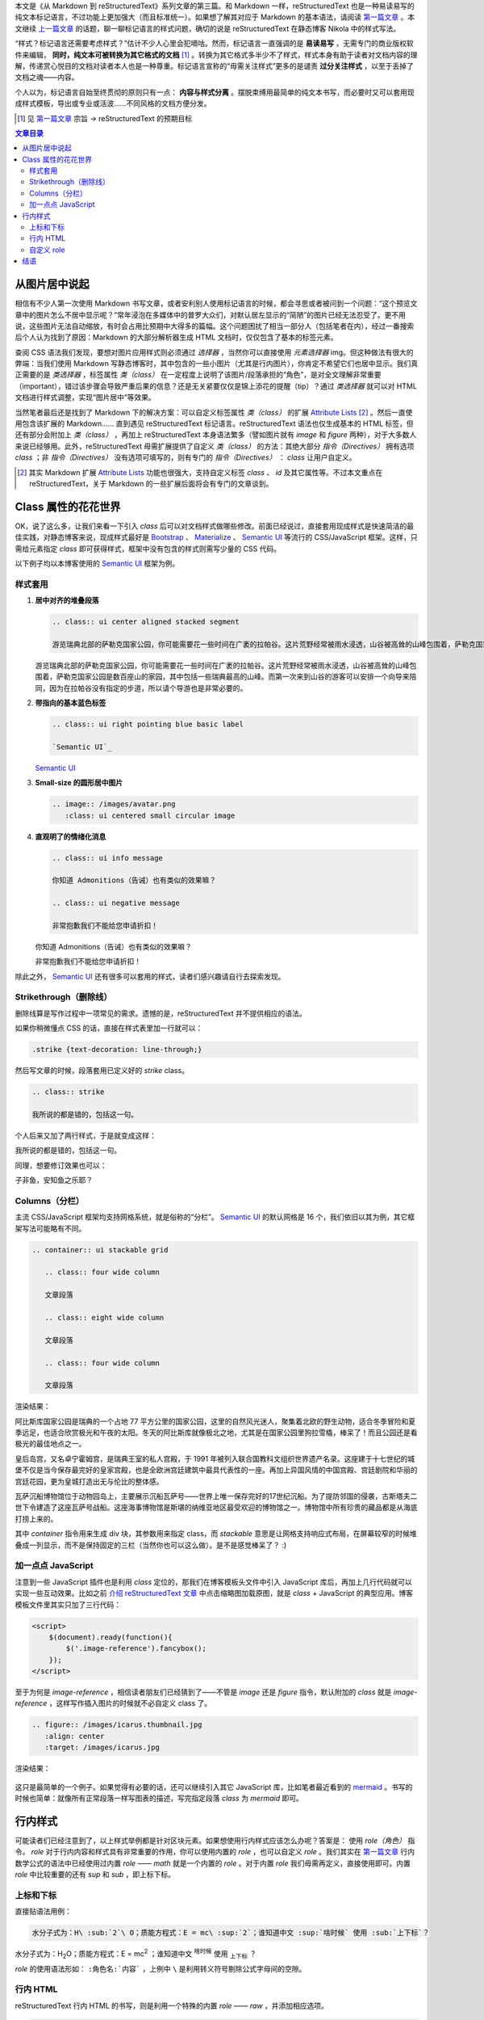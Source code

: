 .. title: 从 Markdown 到 reStructuredText（三）
.. slug: cong-markdown-dao-restructuredtextsan
.. date: 2017-10-11 15:26:32 UTC+08:00
.. tags: markup, reST
.. category:
.. link:
.. description:
.. type: text
.. nocomments:
.. password:
.. previewimage:

本文是《从 Markdown 到 reStructuredText》系列文章的第三篇。和 Markdown 一样，reStructuredText 也是一种易读易写的纯文本标记语言，不过功能上更加强大（而且标准统一）。如果想了解其对应于 Markdown 的基本语法，请阅读 `第一篇文章`_ 。本文继续 `上一篇文章`_ 的话题，聊一聊标记语言的样式问题，确切的说是 reStructuredText 在静态博客 Nikola 中的样式写法。

.. _`第一篇文章`: ../cong-markdown-dao-restructuredtext/
.. _`上一篇文章`: ../cong-markdown-dao-restructuredtexter/

“样式？标记语言还需要考虑样式？”估计不少人心里会犯嘀咕。然而，标记语言一直强调的是 **易读易写** ，无需专门的商业版权软件来编辑， **同时，纯文本可被转换为其它格式的文档**  [#]_ 。转换为其它格式多半少不了样式，样式本身有助于读者对文档内容的理解，传递赏心悦目的文档对读者本人也是一种尊重。标记语言宣称的“毋需关注样式”更多的是谴责 **过分关注样式** ，以至于丢掉了文档之魂——内容。

个人以为，标记语言自始至终贯彻的原则只有一点： **内容与样式分离** 。摆脱束缚用最简单的纯文本书写，而必要时又可以套用现成样式模板，导出或专业或活波……不同风格的文档方便分发。

.. [#] 见 `第一篇文章`_ 宗旨 -> reStructuredText 的预期目标

.. TEASER_END

.. contents:: 文章目录

从图片居中说起
==============

相信有不少人第一次使用 Markdown 书写文章，或者安利别人使用标记语言的时候，都会寻思或者被问到一个问题：“这个预览文章中的图片怎么不居中显示呢？”常年浸泡在多媒体中的普罗大众们，对默认居左显示的“简陋”的图片已经无法忍受了。更不用说，这些图片无法自动缩放，有时会占用比预期中大得多的篇幅。这个问题困扰了相当一部分人（包括笔者在内），经过一番搜索后个人认为找到了原因：Markdown 的大部分解析器生成 HTML 文档时，仅仅包含了基本的标签元素。

查阅 CSS 语法我们发现，要想对图片应用样式则必须通过 `选择器` ，当然你可以直接使用 `元素选择器` img。但这种做法有很大的弊端：当我们使用 Markdown 写静态博客时，其中包含的一些小图片（尤其是行内图片），你肯定不希望它们也居中显示。我们真正需要的是 `类选择器` ，标签属性 `类（class）` 在一定程度上说明了该图片/段落承担的“角色”，是对全文理解非常重要（important），错过该步骤会导致严重后果的信息？还是无关紧要仅仅是锦上添花的提醒（tip）？通过 `类选择器` 就可以对 HTML 文档进行样式调整，实现“图片居中”等效果。

当然笔者最后还是找到了 Markdown 下的解决方案：可以自定义标签属性 `类（class）` 的扩展 `Attribute Lists`_ [#]_ 。然后一直使用包含该扩展的 Markdown…… 直到遇见 reStructuredText 标记语言。reStructuredText 语法也仅生成基本的 HTML 标签，但还有部分会附加上 `类（class）` ，再加上 reStructuredText 本身语法繁多（譬如图片就有 `image` 和 `figure` 两种），对于大多数人来说已经够用。此外，reStructuredText 毋需扩展提供了自定义 `类（class）` 的方法：其绝大部分 `指令（Directives）` 拥有选项 `class` ；非 `指令（Directives）` 没有选项可填写的，则有专门的 `指令（Directives）` ： `class` 让用户自定义。

.. _`Attribute Lists`: https://pythonhosted.org/Markdown/extensions/attr_list.html
.. [#] 其实 Markdown 扩展 `Attribute Lists`_ 功能也很强大，支持自定义标签 `class` 、 `id` 及其它属性等。不过本文重点在 reStructuredText，关于 Markdown 的一些扩展后面将会有专门的文章谈到。

Class 属性的花花世界
====================

OK，说了这么多，让我们来看一下引入 `class` 后可以对文档样式做哪些修改。前面已经说过，直接套用现成样式是快速简洁的最佳实践，对静态博客来说，现成样式最好是 Bootstrap_ 、 Materialize_ 、 `Semantic UI`_ 等流行的 CSS/JavaScript 框架。这样，只需给元素指定 `class` 即可获得样式，框架中没有包含的样式则需写少量的 CSS 代码。

以下例子均以本博客使用的 `Semantic UI`_ 框架为例。

.. _Bootstrap: http://getbootstrap.com
.. _Materialize: http://materializecss.com
.. _`Semantic UI`: https://semantic-ui.com

样式套用
--------

#. **居中对齐的堆叠段落**

   .. code:: rst

      .. class:: ui center aligned stacked segment

      游览瑞典北部的萨勒克国家公园，你可能需要花一些时间在广袤的拉帕谷。这片荒野经常被雨水浸透，山谷被高耸的山峰包围着，萨勒克国家公园是数百座山的家园，其中包括一些瑞典最高的山峰。而第一次来到山谷的游客可以安排一个向导来陪同，因为在拉帕谷没有指定的步道，所以请个导游也是非常必要的。

   .. class:: ui center aligned stacked segment

   游览瑞典北部的萨勒克国家公园，你可能需要花一些时间在广袤的拉帕谷。这片荒野经常被雨水浸透，山谷被高耸的山峰包围着，萨勒克国家公园是数百座山的家园，其中包括一些瑞典最高的山峰。而第一次来到山谷的游客可以安排一个向导来陪同，因为在拉帕谷没有指定的步道，所以请个导游也是非常必要的。

#. **带指向的基本蓝色标签**

   .. code:: rst

      .. class:: ui right pointing blue basic label

      `Semantic UI`_

   .. class:: ui right pointing blue basic label

   `Semantic UI`_

#. **Small-size 的圆形居中图片**

   .. code:: rst

      .. image:: /images/avatar.png
         :class: ui centered small circular image

   .. image:: /images/avatar.png
      :class: ui centered small circular image

#. **直观明了的情绪化消息**

   .. code:: rst

      .. class:: ui info message

      你知道 Admonitions（告诫）也有类似的效果嘛？

      .. class:: ui negative message

      非常抱歉我们不能给您申请折扣！

   .. class:: ui info message

   你知道 Admonitions（告诫）也有类似的效果嘛？

   .. class:: ui negative message

   非常抱歉我们不能给您申请折扣！

除此之外， `Semantic UI`_ 还有很多可以套用的样式，读者们感兴趣请自行去探索发现。

Strikethrough（删除线）
-----------------------

删除线算是写作过程中一项常见的需求。遗憾的是，reStructuredText 并不提供相应的语法。

如果你稍微懂点 CSS 的话，直接在样式表里加一行就可以：

.. code:: css

   .strike {text-decoration: line-through;}

然后写文章的时候，段落套用已定义好的 `strike` class。

.. code:: rst

   .. class:: strike

   我所说的都是错的，包括这一句。

个人后来又加了两行样式，于是就变成这样：

.. class:: strike

我所说的都是错的，包括这一句。

同理，想要修订效果也可以：

.. class:: amend

子非鱼，安知鱼之乐耶？

Columns（分栏）
---------------

主流 CSS/JavaScript 框架均支持网格系统，就是俗称的“分栏”。 `Semantic UI`_ 的默认网格是 16 个，我们依旧以其为例，其它框架写法可能略有不同。

.. code:: rst

   .. container:: ui stackable grid

      .. class:: four wide column

      文章段落

      .. class:: eight wide column

      文章段落

      .. class:: four wide column

      文章段落

渲染结果：

.. container:: ui stackable grid

   .. class:: four wide column

   阿比斯库国家公园是瑞典的一个占地 77 平方公里的国家公园，这里的自然风光迷人，聚集着北欧的野生动物，适合冬季冒险和夏季远足，也适合欣赏极光和午夜的太阳。冬天的阿比斯库就像极北之地，尤其是在国家公园里狗拉雪橇，棒呆了！而且公园还是看极光的最佳地点之一。

   .. class:: eight wide column

   皇后岛宫，又名卓宁霍姆宫，是瑞典王室的私人宫殿，于 1991 年被列入联合国教科文组织世界遗产名录。这座建于十七世纪的城堡不仅是当今保存最完好的皇家宫殿，也是全欧洲宫廷建筑中最具代表性的一座。再加上异国风情的中国宫殿、宫廷剧院和华丽的宫廷花园，更为皇城打造出无与伦比的整体感。

   .. class:: four wide column

   瓦萨沉船博物馆位于动物园岛上，主要展示沉船瓦萨号——世界上唯一保存完好的17世纪沉船。为了提防邻国的侵袭，古斯塔夫二世下令建造了这座瓦萨号战船。这座海事博物馆是斯堪的纳维亚地区最受欢迎的博物馆之一。博物馆中所有珍贵的藏品都是从海底打捞上来的。

其中 `container` 指令用来生成 div 块，其参数用来指定 class，而 `stackable` 意思是让网格支持响应式布局，在屏幕较窄的时候堆叠成一列显示，而不是保持固定的三栏（当然你也可以这么做）。是不是感觉棒呆了？ :)

加一点点 JavaScript
-------------------

注意到一些 JavaScript 插件也是利用 `class` 定位的，那我们在博客模板头文件中引入 JavaScript 库后，再加上几行代码就可以实现一些互动效果。比如之前 `介绍 reStructuredText 文章`_ 中点击缩略图加载原图，就是 `class` + JavaScript 的典型应用。博客模板文件里其实只加了三行代码：

.. _`介绍 reStructuredText 文章`: ../cong-markdown-dao-restructuredtext/

.. code:: html

   <script>
       $(document).ready(function(){
           $('.image-reference').fancybox();
       });
   </script>

至于为何是 `image-reference` ，相信读者朋友们已经猜到了——不管是 `image` 还是 `figure` 指令，默认附加的 `class` 就是 `image-reference` ，这样写作插入图片的时候就不必自定义 class 了。

.. code:: rst

   .. figure:: /images/icarus.thumbnail.jpg
      :align: center
      :target: /images/icarus.jpg

渲染结果：

.. figure:: /images/icarus.thumbnail.jpg
   :align: center
   :target: /images/icarus.jpg

这只是最简单的一个例子。如果觉得有必要的话，还可以继续引入其它 JavaScript 库，比如笔者最近看到的 mermaid_ 。书写的时候也简单：就像所有正常段落一样写图表的描述，写完指定段落 `class` 为 `mermaid` 即可。

.. _mermaid: https://mermaidjs.github.io/

行内样式
========

可能读者们已经注意到了，以上样式举例都是针对区块元素。如果想使用行内样式应该怎么办呢？答案是： 使用 `role（角色）` 指令。 `role` 对于行内内容和样式具有非常重要的作用，你可以使用内置的 `role` ，也可以自定义 `role` 。我们其实在 `第一篇文章`_ 行内数学公式的语法中已经使用过内置 `role` —— `math` 就是一个内置的 `role` 。对于内置 `role` 我们毋需再定义，直接使用即可。内置 `role` 中比较重要的还有 `sup` 和 `sub` ，即上标下标。

上标和下标
----------

直接贴语法用例：

.. code:: rst

   水分子式为：H\ :sub:`2`\ O；质能方程式：E = mc\ :sup:`2`；谁知道中文 :sup:`啥时候` 使用 :sub:`上下标`？

水分子式为：H\ :sub:`2`\ O；质能方程式：E = mc\ :sup:`2` ；谁知道中文 :sup:`啥时候` 使用 :sub:`上下标` ？

`role` 的使用语法形如： ``:角色名:`内容``` ，上例中 ``\`` 是利用转义符号剔除公式字母间的空隙。

行内 HTML
---------

reStructuredText 行内 HTML 的书写，则是利用一个特殊的内置 `role` —— `raw` ，并添加相应选项。

.. code:: rst

   .. role:: raw-html(raw)
      :format: html

.. role:: raw-html(raw)
   :format: html

然后我们就可以使用 `raw-html` 了。比如强制断行：

.. code:: rst

   :raw-html:`<br />`

比如插入 `Semantic UI`_ 的内置图标：

.. code:: rst

   :raw-html:`<i class="huge mail icon"></i>`

:raw-html:`<i class="huge mail icon"></i>`

结合 `样式套用`_ 做一个漂亮的按钮：

.. code:: rst

   .. class:: ui blue button

   :raw-html:`<i class="mail icon"></i>` 邮件

.. class:: ui blue button

:raw-html:`<i class="mail icon"></i>` 邮件

自定义 role
-----------

你也可以自定义 role，当然为了让这些 role 在网页中有意义（行内样式），我们最好事先给它们添加 CSS 样式。以上文中定义过的 `strike` 和 `amend` 来举例：

.. code:: rst

   .. role:: strike
   .. role:: amend

然后就可以在文档中引用了：

.. code:: rst

   鸟宿池边树，僧 :strike:`敲` :amend:`推` 月下门。

.. role:: strike
.. role:: amend

鸟宿池边树，僧 :strike:`敲` :amend:`推` 月下门。

添加行内按钮也是可以的：

.. code:: rst

   .. role:: ibtn
      :class: ui mini basic green button

   点击 :ibtn:`阅读` 继续。

.. role:: ibtn
   :class: ui mini basic green button

点击 :ibtn:`阅读` 继续。

结语
====

尽管使用 reStructuredText 意味着更加关注文章内容，但这并不意味着当有样式需求的时候，无法得到满足。本文从文档写作需求出发，基本上全面阐述了应用样式的思路和经验，包含文章分栏、图片居中、删除线、上标下标等等。如果你有更好的静态博客写作实践，欢迎在评论区进行讨论。下一篇文章将会试用和探讨 reStructuredText 的文档导出功能，敬请期待～
